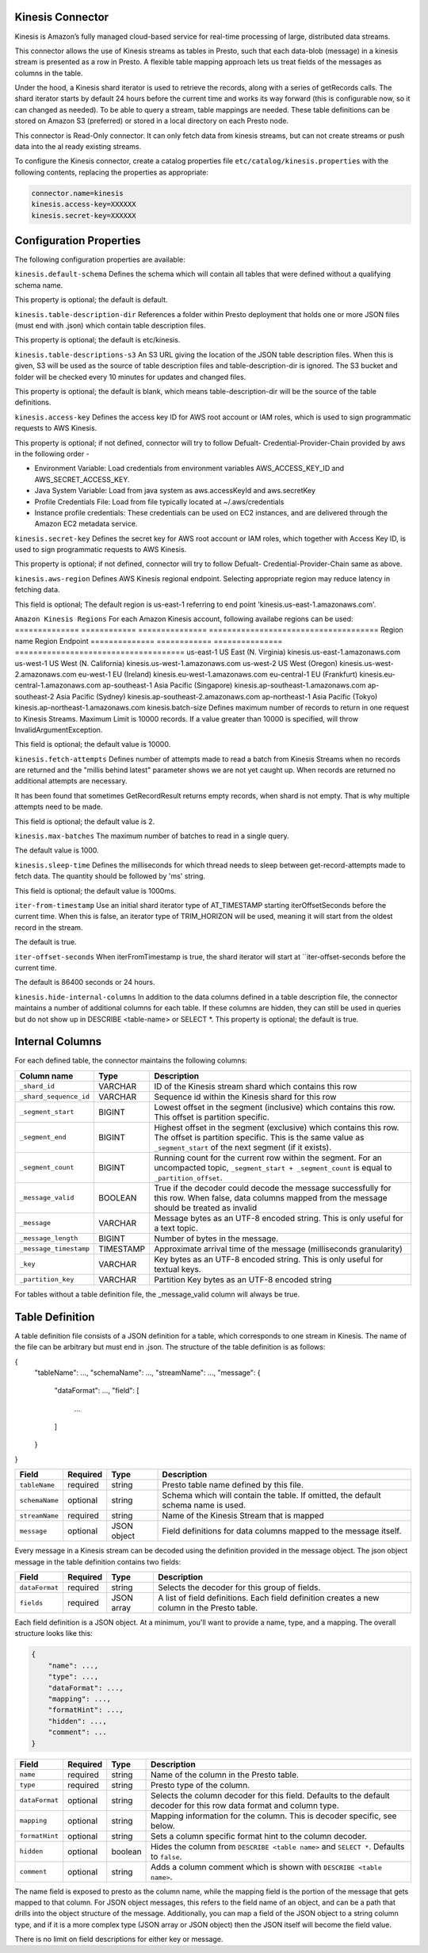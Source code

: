 Kinesis Connector
-----------------

Kinesis is Amazon’s fully managed cloud-based service for real-time processing
of large, distributed data streams.

This connector allows the use of Kinesis streams as tables in Presto, such that each data-blob (message)
in a kinesis stream is presented as a row in Presto.  A flexible table mapping approach lets us
treat fields of the messages as columns in the table.

Under the hood, a Kinesis shard iterator is used to retrieve the records, along with
a series of getRecords calls.  The shard iterator starts by default 24 hours before
the current time and works its way forward (this is configurable now, so it can
changed  as needed).  To be able to query a stream, table mappings are needed.
These table definitions can be stored on Amazon S3 (preferred) or stored in
a local directory on each Presto node.

This connector is Read-Only connector. It can only fetch data from
kinesis streams, but can not create streams or push data into the al
ready existing streams.

To configure the Kinesis connector, create a catalog properties file
``etc/catalog/kinesis.properties`` with the following contents,
replacing the properties as appropriate:

.. code-block:: none

    connector.name=kinesis
    kinesis.access-key=XXXXXX
    kinesis.secret-key=XXXXXX


Configuration Properties
------------------------

The following configuration properties are available:

=================================   ==============================================================
Property Name                       Description
=================================   ==============================================================
``kinesis.default-schema``	        Default schema name for tables
``kinesis.table-description-dir``	Directory containing table description files
``kinesis.table-descriptions-s3``	Amazon S3 bucket URL with table description files. Leave blank to read from the directory on the server.
``kinesis.access-key``	            Access key to aws account or blank to use default provider chain
``kinesis.secret-key``	            Secret key to aws account or blank to use default provider chain
``kinesis.hide-internal-columns``	Controls whether internal columns are part of the table schema or not
``kinesis.aws-region``	            Aws region to be used to read kinesis stream from
``kinesis.batch-size``	            Maximum number of records to return in one batch. Maximum Limit 10000
``kinesis.fetch-attempts``	        Read attempts made when no records returned and not caught up
``kinesis.max-batches``	            Maximum batches to read from Kinesis in one single query
``kinesis.sleep-time``	            Time for thread to sleep waiting to make next attempt to fetch batch
``kinesis.iter-from-timestamp``	    Begin iterating from a given timestamp instead of the trim horizon (true by default)
``kinesis.iter-offset-seconds``	    Number of seconds before current time to start iterating
===============================     ==============================================================

``kinesis.default-schema``
Defines the schema which will contain all tables that were defined without a qualifying schema name.

This property is optional; the default is default.

``kinesis.table-description-dir``
References a folder within Presto deployment that holds one or more JSON files (must end with .json) which contain table description files.

This property is optional; the default is etc/kinesis.

``kinesis.table-descriptions-s3``
An S3 URL giving the location of the JSON table description files. When this is given, S3 will be used as the source of table description files and table-description-dir is ignored. The S3 bucket and folder will be checked every 10 minutes for updates and changed files.

This property is optional; the default is blank, which means table-description-dir will be the source of the table definitions.

``kinesis.access-key``
Defines the access key ID for AWS root account or IAM roles, which is used to sign programmatic requests to AWS Kinesis.

This property is optional; if not defined, connector will try to follow Defualt- Credential-Provider-Chain provided by aws in the following order -

* Environment Variable: Load credentials from environment variables AWS_ACCESS_KEY_ID and AWS_SECRET_ACCESS_KEY.
* Java System Variable: Load from java system as aws.accessKeyId and aws.secretKey
* Profile Credentials File: Load from file typically located at ~/.aws/credentials
* Instance profile credentials: These credentials can be used on EC2 instances, and are delivered through the Amazon EC2 metadata service.
``kinesis.secret-key``
Defines the secret key for AWS root account or IAM roles, which together with Access Key ID, is used to sign programmatic requests to AWS Kinesis.

This property is optional; if not defined, connector will try to follow Defualt- Credential-Provider-Chain same as above.

``kinesis.aws-region``
Defines AWS Kinesis regional endpoint. Selecting appropriate region may reduce latency in fetching data.

This field is optional; The default region is us-east-1 referring to end point 'kinesis.us-east-1.amazonaws.com'.

``Amazon Kinesis Regions``
For each Amazon Kinesis account, following availabe regions can be used:
==============   ============  ===============  =====================================
Region           name	       Region	        Endpoint
==============   ============  ===============  =====================================
us-east-1	     US East       (N. Virginia)	kinesis.us-east-1.amazonaws.com
us-west-1	     US West       (N. California)	kinesis.us-west-1.amazonaws.com
us-west-2	     US West       (Oregon)     	kinesis.us-west-2.amazonaws.com
eu-west-1	     EU            (Ireland)	    kinesis.eu-west-1.amazonaws.com
eu-central-1	 EU            (Frankfurt)	    kinesis.eu-central-1.amazonaws.com
ap-southeast-1	 Asia Pacific  (Singapore)	    kinesis.ap-southeast-1.amazonaws.com
ap-southeast-2	 Asia Pacific  (Sydney)	        kinesis.ap-southeast-2.amazonaws.com
ap-northeast-1	 Asia Pacific  (Tokyo)	        kinesis.ap-northeast-1.amazonaws.com
kinesis.batch-size
Defines maximum number of records to return in one request to Kinesis Streams. Maximum Limit is 10000 records. If a value greater than 10000 is specified, will throw InvalidArgumentException.

This field is optional; the default value is 10000.

``kinesis.fetch-attempts``
Defines number of attempts made to read a batch from Kinesis Streams when no records are returned and the "millis behind latest" parameter shows we are not yet caught up. When records are returned no additional attempts are necessary.

It has been found that sometimes GetRecordResult returns empty records, when shard is not empty. That is why multiple attempts need to be made.

This field is optional; the default value is 2.

``kinesis.max-batches``
The maximum number of batches to read in a single query.

The default value is 1000.

``kinesis.sleep-time``
Defines the milliseconds for which thread needs to sleep between get-record-attempts made to fetch data. The quantity should be followed by 'ms' string.

This field is optional; the default value is 1000ms.

``iter-from-timestamp``
Use an initial shard iterator type of AT_TIMESTAMP starting iterOffsetSeconds before the current time. When this is false, an iterator type of TRIM_HORIZON will be used, meaning it will start from the oldest record in the stream.

The default is true.

``iter-offset-seconds``
When iterFromTimestamp is true, the shard iterator will start at ``iter-offset-seconds before the current time.

The default is 86400 seconds or 24 hours.

``kinesis.hide-internal-columns``
In addition to the data columns defined in a table description file, the connector maintains a number of additional columns for each table. If these columns are hidden, they can still be used in queries but do not show up in DESCRIBE <table-name> or SELECT *.
This property is optional; the default is true.

Internal Columns
----------------

For each defined table, the connector maintains the following columns:

======================= ========= =============================
Column name             Type      Description
======================= ========= =============================
``_shard_id``           VARCHAR    ID of the Kinesis stream shard which contains this row
``_shard_sequence_id``  VARCHAR    Sequence id within the Kinesis shard for this row
``_segment_start``      BIGINT     Lowest offset in the segment (inclusive) which contains this row. This offset is partition specific.
``_segment_end``        BIGINT     Highest offset in the segment (exclusive) which contains this row. The offset is partition specific. This is the same value as ``_segment_start`` of the next segment (if it exists).
``_segment_count``      BIGINT     Running count for the current row within the segment. For an uncompacted topic, ``_segment_start + _segment_count`` is equal to ``_partition_offset``.
``_message_valid``      BOOLEAN    True if the decoder could decode the message successfully for this row. When false, data columns mapped from the message should be treated as invalid
``_message``            VARCHAR    Message bytes as an UTF-8 encoded string. This is only useful for a text topic.
``_message_length``     BIGINT     Number of bytes in the message.
``_message_timestamp``  TIMESTAMP  Approximate arrival time of the message (milliseconds granularity)
``_key``                VARCHAR    Key bytes as an UTF-8 encoded string. This is only useful for textual keys.
``_partition_key``      VARCHAR    Partition Key bytes as an UTF-8 encoded string
======================= ========= =============================
For tables without a table definition file, the _message_valid column will always be true.


Table Definition
----------------
A table definition file consists of a JSON definition for a table, which corresponds to one stream in Kinesis. The name of the file can be arbitrary but must end in .json. The structure of the table definition is as follows:

{
    "tableName": ...,
    "schemaName": ...,
    "streamName": ...,
    "message": {
        "dataFormat": ...,
        "field": [
            ...
        ]
    }
}

=============== ========= ============== =============================
Field           Required  Type           Description
=============== ========= ============== =============================
``tableName``   required  string         Presto table name defined by this file.
``schemaName``  optional  string         Schema which will contain the table. If omitted, the default schema name is used.
``streamName``   required  string        Name of the Kinesis Stream that is mapped
``message``     optional  JSON object    Field definitions for data columns mapped to the message itself.
=============== ========= ============== =============================

Every message in a Kinesis stream can be decoded using the definition provided in the message object. The json object message in the table definition contains two fields:

=============== ========= ============== =============================
Field           Required  Type           Description
=============== ========= ============== =============================
``dataFormat``  required  string         Selects the decoder for this group of fields.
``fields``      required  JSON array     A list of field definitions. Each field definition creates a new column in the Presto table.
=============== ========= ============== =============================

Each field definition is a JSON object. At a minimum, you'll want to provide a name, type, and a mapping. The overall structure looks like this:

.. code-block:: none

    {
        "name": ...,
        "type": ...,
        "dataFormat": ...,
        "mapping": ...,
        "formatHint": ...,
        "hidden": ...,
        "comment": ...
    }

=============== ========= ========= =============================
Field           Required  Type      Description
=============== ========= ========= =============================
``name``        required  string    Name of the column in the Presto table.
``type``        required  string    Presto type of the column.
``dataFormat``  optional  string    Selects the column decoder for this field. Defaults to the default decoder for this row data format and column type.
``mapping``     optional  string    Mapping information for the column. This is decoder specific, see below.
``formatHint``  optional  string    Sets a column specific format hint to the column decoder.
``hidden``      optional  boolean   Hides the column from ``DESCRIBE <table name>`` and ``SELECT *``. Defaults to ``false``.
``comment``     optional  string    Adds a column comment which is shown with ``DESCRIBE <table name>``.
=============== ========= ========= =============================

The name field is exposed to presto as the column name, while the mapping field is the portion of the message that gets mapped to that column. For JSON object messages, this refers to the field name of an object, and can be a path that drills into the object structure of the message. Additionally, you can map a field of the JSON object to a string column type, and if it is a more complex type (JSON array or JSON object) then the JSON itself will become the field value.

There is no limit on field descriptions for either key or message.




